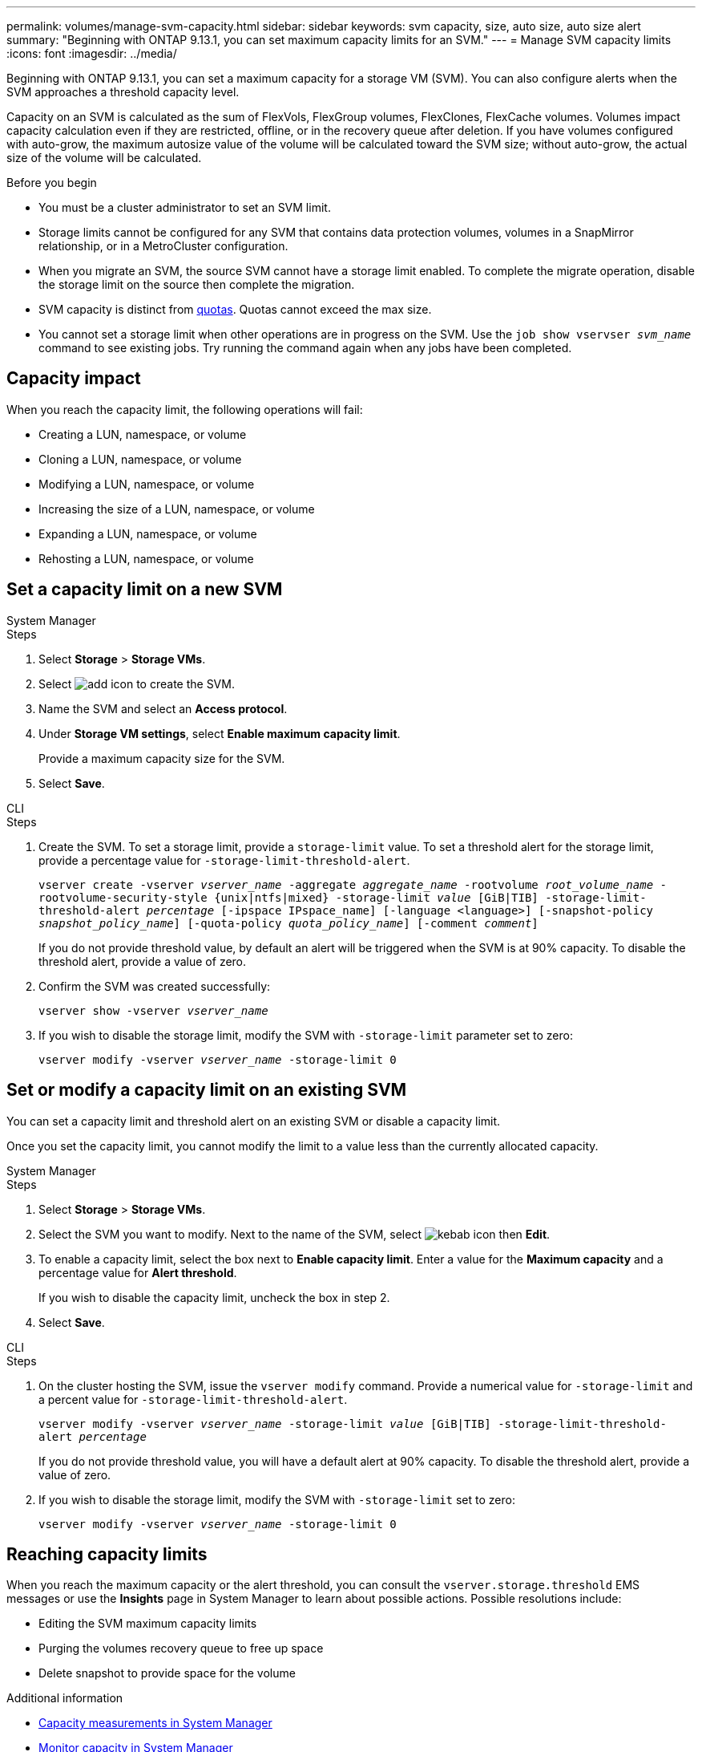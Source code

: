 ---
permalink: volumes/manage-svm-capacity.html
sidebar: sidebar
keywords: svm capacity, size, auto size, auto size alert
summary: "Beginning with ONTAP 9.13.1, you can set maximum capacity limits for an SVM."
---
= Manage SVM capacity limits
:icons: font
:imagesdir: ../media/

[.lead]
Beginning with ONTAP 9.13.1, you can set a maximum capacity for a storage VM (SVM). You can also configure alerts when the SVM approaches a threshold capacity level. 

Capacity on an SVM is calculated as the sum of FlexVols, FlexGroup volumes, FlexClones, FlexCache volumes. Volumes impact capacity calculation even if they are restricted, offline, or in the recovery queue after deletion. If you have volumes configured with auto-grow, the maximum autosize value of the volume will be calculated toward the SVM size; without auto-grow, the actual size of the volume will be calculated. 

.Before you begin

* You must be a cluster administrator to set an SVM limit. 

* Storage limits cannot be configured for any SVM that contains data protection volumes, volumes in a SnapMirror relationship, or in a MetroCluster configuration.

* When you migrate an SVM, the source SVM cannot have a storage limit enabled. To complete the migrate operation, disable the storage limit on the source then complete the migration. 

* SVM capacity is distinct from xref:../volumes/quotas-concept.html[quotas]. Quotas cannot exceed the max size. 

* You cannot set a storage limit when other operations are in progress on the SVM. Use the `job show vservser _svm_name_` command to see existing jobs. Try running the command again when any jobs have been completed. 

== Capacity impact

When you reach the capacity limit, the following operations will fail: 

* Creating a LUN, namespace, or volume
* Cloning a LUN, namespace, or volume
* Modifying a LUN, namespace, or volume
* Increasing the size of a LUN, namespace, or volume
* Expanding a LUN, namespace, or volume
* Rehosting a LUN, namespace, or volume

== Set a capacity limit on a new SVM

[role="tabbed-block"]
====
.System Manager
--
.Steps
. Select *Storage* > *Storage VMs*.
. Select image:icon_add_blue_bg.gif[add icon] to create the SVM.
. Name the SVM and select an *Access protocol*.
. Under *Storage VM settings*, select *Enable maximum capacity limit*.
+
Provide a maximum capacity size for the SVM.
. Select *Save*.
--

.CLI
--
.Steps
. Create the SVM. To set a storage limit, provide a `storage-limit` value. To set a threshold alert for the storage limit, provide a percentage value for `-storage-limit-threshold-alert`.
+
`vserver create -vserver _vserver_name_ -aggregate _aggregate_name_ -rootvolume _root_volume_name_ -rootvolume-security-style {unix|ntfs|mixed} -storage-limit _value_ [GiB|TIB] -storage-limit-threshold-alert _percentage_ [-ipspace IPspace_name] [-language <language>] [-snapshot-policy _snapshot_policy_name_] [-quota-policy _quota_policy_name_] [-comment _comment_]`
+
If you do not provide threshold value, by default an alert will be triggered when the SVM is at 90% capacity. To disable the threshold alert, provide a value of zero. 
. Confirm the SVM was created successfully:
+
`vserver show -vserver _vserver_name_`
. If you wish to disable the storage limit, modify the SVM with `-storage-limit` parameter set to zero:
+
`vserver modify -vserver _vserver_name_ -storage-limit 0`
--
====

== Set or modify a capacity limit on an existing SVM 

You can set a capacity limit and threshold alert on an existing SVM or disable a capacity limit. 

Once you set the capacity limit, you cannot modify the limit to a value less than the currently allocated capacity. 


[role="tabbed-block"]
====
.System Manager
--

.Steps
. Select *Storage* > *Storage VMs*.
. Select the SVM you want to modify. Next to the name of the SVM, select image:icon_kabob.gif[kebab icon] then *Edit*. 
. To enable a capacity limit, select the box next to *Enable capacity limit*. Enter a value for the *Maximum capacity* and a percentage value for *Alert threshold*.
+
If you wish to disable the capacity limit, uncheck the box in step 2. 
. Select *Save*.
--

.CLI
--
.Steps
. On the cluster hosting the SVM, issue the `vserver modify` command. Provide a numerical value for `-storage-limit` and a percent value for `-storage-limit-threshold-alert`.
+
`vserver modify -vserver _vserver_name_ -storage-limit _value_ [GiB|TIB] -storage-limit-threshold-alert _percentage_`
+
If you do not provide threshold value, you will have a default alert at 90% capacity. To disable the threshold alert, provide a value of zero. 
. If you wish to disable the storage limit, modify the SVM with `-storage-limit` set to zero:
+
`vserver modify -vserver _vserver_name_ -storage-limit 0`
--
====

== Reaching capacity limits

When you reach the maximum capacity or the alert threshold, you can consult the `vserver.storage.threshold` EMS messages or use the *Insights* page in System Manager to learn about possible actions. Possible resolutions include:

* Editing the SVM maximum capacity limits 
* Purging the volumes recovery queue to free up space
* Delete snapshot to provide space for the volume

.Additional information 

* xref:../concepts/capacity-measurements-in-sm-concept.adoc[Capacity measurements in System Manager]
* xref:../task_admin_monitor_capacity_in_sm.html[Monitor capacity in System Manager]

// ontapdoc-863, 9 april 2023